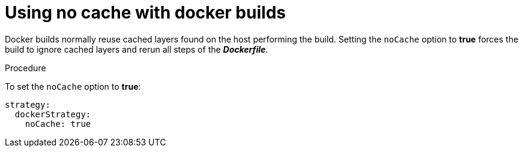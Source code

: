 // Module included in the following assemblies:
//* assembly/builds

[id='builds-strategy-docker-no-cache-{context}']
= Using no cache with docker builds

Docker builds normally reuse cached layers found on the host performing the
build. Setting the `noCache` option to *true* forces the build to ignore
cached layers and rerun all steps of the *_Dockerfile_*.

.Procedure

To set the `noCache` option to *true*: 

[source,yaml]
----
strategy:
  dockerStrategy:
    noCache: true
----
